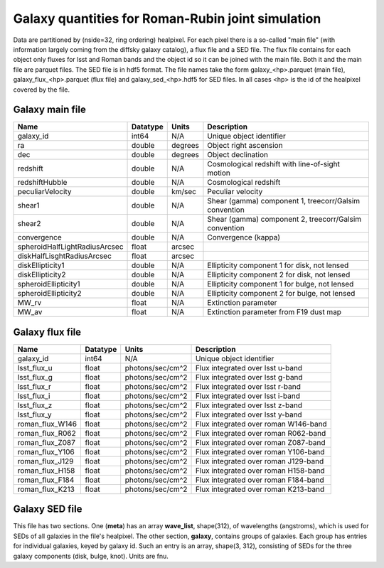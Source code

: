 ++++++++++++++++++++++++++++++++++++++++++++++++++
Galaxy quantities for Roman-Rubin joint simulation
++++++++++++++++++++++++++++++++++++++++++++++++++
Data are partitioned by (nside=32, ring ordering) healpixel. For each pixel
there is a so-called "main file" (with information largely coming from the
diffsky galaxy catalog), a flux file and a SED file. The flux file contains for
each object only fluxes for lsst and Roman bands and the object id so it can be
joined with the main file. Both it and the main file are parquet files. The
SED file is in hdf5 format. The file names take the form galaxy_<hp>.parquet
(main file), galaxy_flux_<hp>.parquet (flux file) and galaxy_sed_<hp>.hdf5 for
SED files.  In all cases <hp> is the id of the healpixel covered by the file.

Galaxy main file
----------------

=============================  ========  =======  ==========================
Name                           Datatype  Units    Description
=============================  ========  =======  ==========================
galaxy_id                      int64     N/A      Unique object identifier
ra                             double    degrees  Object right ascension
dec                            double    degrees  Object declination
redshift                       double    N/A      Cosmological redshift
                                                  with line-of-sight motion
redshiftHubble                 double    N/A      Cosmological redshift
peculiarVelocity               double    km/sec   Peculiar velocity
shear1                         double    N/A      Shear (gamma) component 1,
                                                  treecorr/Galsim convention
shear2                         double    N/A      Shear (gamma) component 2,
                                                  treecorr/Galsim convention
convergence                    double    N/A      Convergence (kappa)
spheroidHalfLightRadiusArcsec  float     arcsec
diskHalfLisghtRadiusArcsec     float     arcsec
diskEllipticity1               double    N/A      Ellipticity component 1
                                                  for disk, not lensed
diskEllipticity2               double    N/A      Ellipticity component 2
                                                  for disk, not lensed
spheroidEllipticity1           double    N/A      Ellipticity component 1
                                                  for bulge, not lensed
spheroidEllipticity2           double    N/A      Ellipticity component 2
                                                  for bulge, not lensed
MW_rv                          float     N/A      Extinction parameter
MW_av                          float     N/A      Extinction parameter
                                                  from F19 dust map
=============================  ========  =======  ==========================



Galaxy flux file
----------------

===============  ========   ================  ====================================
Name             Datatype   Units             Description
===============  ========   ================  ====================================
galaxy_id        int64      N/A               Unique object identifier
lsst_flux_u      float      photons/sec/cm^2  Flux integrated over lsst u-band
lsst_flux_g      float      photons/sec/cm^2  Flux integrated over lsst g-band
lsst_flux_r      float      photons/sec/cm^2  Flux integrated over lsst r-band
lsst_flux_i      float      photons/sec/cm^2  Flux integrated over lsst i-band
lsst_flux_z      float      photons/sec/cm^2  Flux integrated over lsst z-band
lsst_flux_y      float      photons/sec/cm^2  Flux integrated over lsst y-band
roman_flux_W146  float      photons/sec/cm^2  Flux integrated over roman W146-band
roman_flux_R062  float      photons/sec/cm^2  Flux integrated over roman R062-band
roman_flux_Z087  float      photons/sec/cm^2  Flux integrated over roman Z087-band
roman_flux_Y106  float      photons/sec/cm^2  Flux integrated over roman Y106-band
roman_flux_J129  float      photons/sec/cm^2  Flux integrated over roman J129-band
roman_flux_H158  float      photons/sec/cm^2  Flux integrated over roman H158-band
roman_flux_F184  float      photons/sec/cm^2  Flux integrated over roman F184-band
roman_flux_K213  float      photons/sec/cm^2  Flux integrated over roman K213-band
===============  ========   ================  ====================================

Galaxy SED file
---------------

This file has two sections. One (**meta**) has an array **wave_list**, shape(312),
of wavelengths (angstroms), which is used for SEDs of all galaxies in the file's healpixel.
The other section, **galaxy**, contains groups of galaxies.  Each group has entries
for individual galaxies, keyed by galaxy id. Such an entry is an array, shape(3, 312),
consisting of SEDs for the three galaxy components (disk, bulge, knot). Units are fnu.
